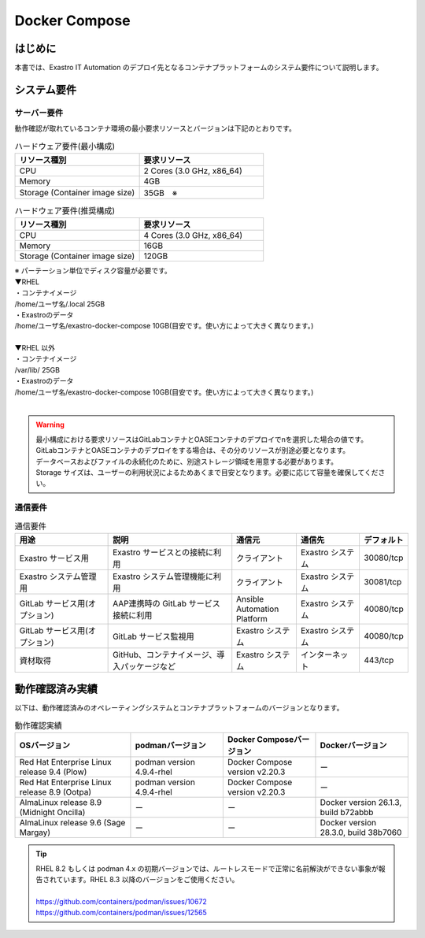 ==============
Docker Compose
==============

はじめに
========

| 本書では、Exastro IT Automation のデプロイ先となるコンテナプラットフォームのシステム要件について説明します。

システム要件
============

サーバー要件
------------

| 動作確認が取れているコンテナ環境の最小要求リソースとバージョンは下記のとおりです。

.. list-table:: ハードウェア要件(最小構成)
 :widths: 20, 20
 :header-rows: 1

 * - リソース種別
   - 要求リソース
 * - CPU
   - 2 Cores (3.0 GHz, x86_64)
 * - Memory
   - 4GB
 * - Storage (Container image size)
   - 35GB　※

.. list-table:: ハードウェア要件(推奨構成)
 :widths: 20, 20
 :header-rows: 1

 * - リソース種別
   - 要求リソース
 * - CPU
   - 4 Cores (3.0 GHz, x86_64)
 * - Memory
   - 16GB
 * - Storage (Container image size)
   - 120GB

| ※ パーテーション単位でディスク容量が必要です。
| ▼RHEL
| ・コンテナイメージ
| /home/ユーザ名/.local  25GB
| ・Exastroのデータ
| /home/ユーザ名/exastro-docker-compose 10GB(目安です。使い方によって大きく異なります。)
|
| ▼RHEL 以外
| ・コンテナイメージ
| /var/lib/ 25GB
| ・Exastroのデータ
| /home/ユーザ名/exastro-docker-compose 10GB(目安です。使い方によって大きく異なります。)
|

.. warning::
  | 最小構成における要求リソースはGitLabコンテナとOASEコンテナのデプロイでnを選択した場合の値です。GitLabコンテナとOASEコンテナのデプロイをする場合は、その分のリソースが別途必要となります。
  | データベースおよびファイルの永続化のために、別途ストレージ領域を用意する必要があります。
  | Storage サイズは、ユーザーの利用状況によるためあくまで目安となります。必要に応じて容量を確保してください。

通信要件
--------

.. list-table:: 通信要件
 :widths: 15, 20, 10, 10, 5
 :header-rows: 1

 * - 用途
   - 説明
   - 通信元
   - 通信先
   - デフォルト
 * - Exastro サービス用
   - Exastro サービスとの接続に利用
   - クライアント
   - Exastro システム
   - 30080/tcp
 * - Exastro システム管理用
   - Exastro システム管理機能に利用
   - クライアント
   - Exastro システム
   - 30081/tcp
 * - GitLab サービス用(オプション)
   - AAP連携時の GitLab サービス接続に利用
   - Ansible Automation Platform
   - Exastro システム
   - 40080/tcp
 * - GitLab サービス用(オプション)
   - GitLab サービス監視用
   - Exastro システム
   - Exastro システム
   - 40080/tcp
 * - 資材取得
   - GitHub、コンテナイメージ、導入パッケージなど
   - Exastro システム
   - インターネット
   - 443/tcp


動作確認済み実績
================

| 以下は、動作確認済みのオペレーティングシステムとコンテナプラットフォームのバージョンとなります。

.. list-table:: 動作確認実績
 :widths: 25, 20, 20, 20
 :header-rows: 1

 * - OSバージョン
   - podmanバージョン
   - Docker Composeバージョン
   - Dockerバージョン
 * - Red Hat Enterprise Linux release 9.4 (Plow)
   - podman version 4.9.4-rhel
   - Docker Compose version v2.20.3
   - ー
 * - Red Hat Enterprise Linux release 8.9 (Ootpa)
   - podman version 4.9.4-rhel
   - Docker Compose version v2.20.3
   - ー
 * - AlmaLinux release 8.9 (Midnight Oncilla)
   - ー
   - ー
   - Docker version 26.1.3, build b72abbb
 * - AlmaLinux release 9.6 (Sage Margay)
   - ー
   - ー
   - Docker version 28.3.0, build 38b7060

.. tip::
   | RHEL 8.2 もしくは podman 4.x の初期バージョンでは、ルートレスモードで正常に名前解決ができない事象が報告されています。RHEL 8.3 以降のバージョンをご使用ください。
   |
   | https://github.com/containers/podman/issues/10672
   | https://github.com/containers/podman/issues/12565

